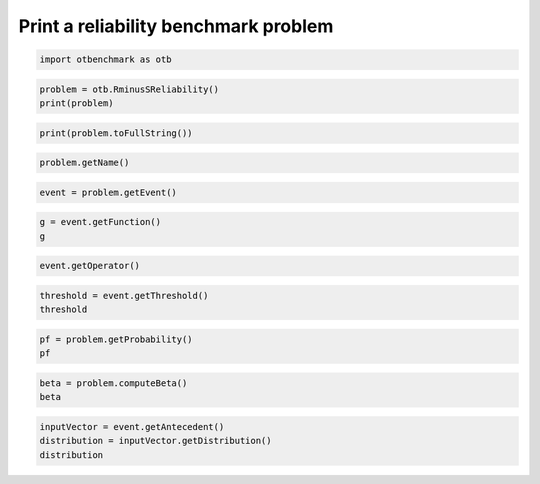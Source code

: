 
.. DO NOT EDIT.
.. THIS FILE WAS AUTOMATICALLY GENERATED BY SPHINX-GALLERY.
.. TO MAKE CHANGES, EDIT THE SOURCE PYTHON FILE:
.. "auto_examples/reliability_problems/plot_print_reliability_benchmark.py"
.. LINE NUMBERS ARE GIVEN BELOW.

.. only:: html

    .. note::
        :class: sphx-glr-download-link-note

        :ref:`Go to the end <sphx_glr_download_auto_examples_reliability_problems_plot_print_reliability_benchmark.py>`
        to download the full example code.

.. rst-class:: sphx-glr-example-title

.. _sphx_glr_auto_examples_reliability_problems_plot_print_reliability_benchmark.py:


Print a reliability benchmark problem
=====================================

.. GENERATED FROM PYTHON SOURCE LINES 7-9

.. code-block:: Python

    import otbenchmark as otb








.. GENERATED FROM PYTHON SOURCE LINES 10-13

.. code-block:: Python

    problem = otb.RminusSReliability()
    print(problem)





.. rst-class:: sphx-glr-script-out

 .. code-block:: none

    name = R-S
    event = class=ThresholdEventImplementation antecedent=class=CompositeRandomVector function=class=Function name=Unnamed implementation=class=FunctionImplementation name=Unnamed description=[R,S,y0] evaluationImplementation=class=SymbolicEvaluation name=Unnamed inputVariablesNames=[R,S] outputVariablesNames=[y0] formulas=[R - S] gradientImplementation=class=SymbolicGradient name=Unnamed evaluation=class=SymbolicEvaluation name=Unnamed inputVariablesNames=[R,S] outputVariablesNames=[y0] formulas=[R - S] hessianImplementation=class=SymbolicHessian name=Unnamed evaluation=class=SymbolicEvaluation name=Unnamed inputVariablesNames=[R,S] outputVariablesNames=[y0] formulas=[R - S] antecedent=class=UsualRandomVector distribution=class=JointDistribution name=JointDistribution dimension=2 copula=class=IndependentCopula name=IndependentCopula dimension=2 marginal[0]=class=Normal name=Normal dimension=1 mean=class=Point name=Unnamed dimension=1 values=[4] sigma=class=Point name=Unnamed dimension=1 values=[1] correlationMatrix=class=CorrelationMatrix dimension=1 implementation=class=MatrixImplementation name=Unnamed rows=1 columns=1 values=[1] marginal[1]=class=Normal name=Normal dimension=1 mean=class=Point name=Unnamed dimension=1 values=[2] sigma=class=Point name=Unnamed dimension=1 values=[1] correlationMatrix=class=CorrelationMatrix dimension=1 implementation=class=MatrixImplementation name=Unnamed rows=1 columns=1 values=[1] operator=class=Less name=Unnamed threshold=0
    probability = 0.07864960352514257





.. GENERATED FROM PYTHON SOURCE LINES 14-16

.. code-block:: Python

    print(problem.toFullString())





.. rst-class:: sphx-glr-script-out

 .. code-block:: none

    name = R-S 
    function = [R,S]->[R - S]
    operator = <
    threshold = 0.0
    probability = 0.07864960352514257
    beta = 1.414213562373095
    distribution = JointDistribution(Normal(mu = 4, sigma = 1), Normal(mu = 2, sigma = 1), IndependentCopula(dimension = 2))




.. GENERATED FROM PYTHON SOURCE LINES 17-19

.. code-block:: Python

    problem.getName()





.. rst-class:: sphx-glr-script-out

 .. code-block:: none


    'R-S'



.. GENERATED FROM PYTHON SOURCE LINES 20-22

.. code-block:: Python

    event = problem.getEvent()








.. GENERATED FROM PYTHON SOURCE LINES 23-26

.. code-block:: Python

    g = event.getFunction()
    g






.. raw:: html

    <div class="output_subarea output_html rendered_html output_result">
    [R,S]->[R - S]
    </div>
    <br />
    <br />

.. GENERATED FROM PYTHON SOURCE LINES 27-29

.. code-block:: Python

    event.getOperator()






.. raw:: html

    <div class="output_subarea output_html rendered_html output_result">
    <p><</p>
    </div>
    <br />
    <br />

.. GENERATED FROM PYTHON SOURCE LINES 30-33

.. code-block:: Python

    threshold = event.getThreshold()
    threshold





.. rst-class:: sphx-glr-script-out

 .. code-block:: none


    0.0



.. GENERATED FROM PYTHON SOURCE LINES 34-37

.. code-block:: Python

    pf = problem.getProbability()
    pf





.. rst-class:: sphx-glr-script-out

 .. code-block:: none


    0.07864960352514257



.. GENERATED FROM PYTHON SOURCE LINES 38-41

.. code-block:: Python

    beta = problem.computeBeta()
    beta





.. rst-class:: sphx-glr-script-out

 .. code-block:: none


    1.414213562373095



.. GENERATED FROM PYTHON SOURCE LINES 42-45

.. code-block:: Python

    inputVector = event.getAntecedent()
    distribution = inputVector.getDistribution()
    distribution





.. raw:: html

    <div class="output_subarea output_html rendered_html output_result">
    JointDistribution
    <ul>
      <li>name=JointDistribution</li>
      <li>dimension: 2</li>
      <li>description=[R,S]
      <li>copula: IndependentCopula(dimension = 2)</li>
    </ul>

    <table>
      <tr>
        <th>Index</th>
        <th>Variable</th>
        <th>Distribution</th>
      </tr>
      <tr>
        <td>0</td>
        <td>R</td>
        <td>Normal(mu = 4, sigma = 1)</td>
      </tr>
      <tr>
        <td>1</td>
        <td>S</td>
        <td>Normal(mu = 2, sigma = 1)</td>
      </tr>
    </table>

    </div>
    <br />
    <br />


.. rst-class:: sphx-glr-timing

   **Total running time of the script:** (0 minutes 0.004 seconds)


.. _sphx_glr_download_auto_examples_reliability_problems_plot_print_reliability_benchmark.py:

.. only:: html

  .. container:: sphx-glr-footer sphx-glr-footer-example

    .. container:: sphx-glr-download sphx-glr-download-jupyter

      :download:`Download Jupyter notebook: plot_print_reliability_benchmark.ipynb <plot_print_reliability_benchmark.ipynb>`

    .. container:: sphx-glr-download sphx-glr-download-python

      :download:`Download Python source code: plot_print_reliability_benchmark.py <plot_print_reliability_benchmark.py>`

    .. container:: sphx-glr-download sphx-glr-download-zip

      :download:`Download zipped: plot_print_reliability_benchmark.zip <plot_print_reliability_benchmark.zip>`
